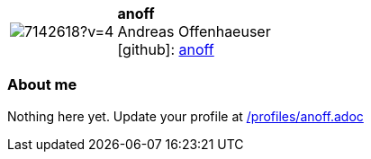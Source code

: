 
:anoff-avatar: https://avatars1.githubusercontent.com/u/7142618?v=4
:anoff-twitter: -
:anoff-realName: Andreas Offenhaeuser
:anoff-blog: -


//tag::free-form[]

[cols="1,5"]
|===
| image:{anoff-avatar}[]
a| **anoff** +
{anoff-realName} +
icon:github[]: https://github.com/anoff[anoff]
ifeval::[{anoff-twitter} != -]
  icon:twitter[] : https://twitter.com/{anoff-twitter}[anoff-twitter] +
endif::[]
ifeval::[{anoff-blog} != -]
  Blog : {anoff-blog} 
endif::[]
|===

=== About me

Nothing here yet. Update your profile at https://github.com/docToolchain/aoc-2019/blob/master/profiles/anoff.adoc[/profiles/anoff.adoc] 

//end::free-form[]

